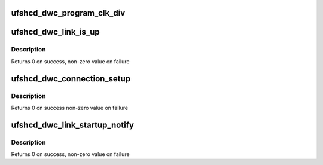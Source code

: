 .. -*- coding: utf-8; mode: rst -*-
.. src-file: drivers/scsi/ufs/ufshcd-dwc.c

.. _`ufshcd_dwc_program_clk_div`:

ufshcd_dwc_program_clk_div
==========================

.. c:function:: void ufshcd_dwc_program_clk_div(struct ufs_hba *hba, u32 divider_val)

    This function programs the clk divider value. This value is needed to provide 1 microsecond tick to unipro layer.

    :param hba:
        Private Structure pointer
    :type hba: struct ufs_hba \*

    :param divider_val:
        clock divider value to be programmed
    :type divider_val: u32

.. _`ufshcd_dwc_link_is_up`:

ufshcd_dwc_link_is_up
=====================

.. c:function:: int ufshcd_dwc_link_is_up(struct ufs_hba *hba)

    Check if link is up

    :param hba:
        private structure poitner
    :type hba: struct ufs_hba \*

.. _`ufshcd_dwc_link_is_up.description`:

Description
-----------

Returns 0 on success, non-zero value on failure

.. _`ufshcd_dwc_connection_setup`:

ufshcd_dwc_connection_setup
===========================

.. c:function:: int ufshcd_dwc_connection_setup(struct ufs_hba *hba)

    This function configures both the local side (host) and the peer side (device) unipro attributes to establish the connection to application/ cport. This function is not required if the hardware is properly configured to have this connection setup on reset. But invoking this function does no harm and should be fine even working with any ufs device.

    :param hba:
        pointer to drivers private data
    :type hba: struct ufs_hba \*

.. _`ufshcd_dwc_connection_setup.description`:

Description
-----------

Returns 0 on success non-zero value on failure

.. _`ufshcd_dwc_link_startup_notify`:

ufshcd_dwc_link_startup_notify
==============================

.. c:function:: int ufshcd_dwc_link_startup_notify(struct ufs_hba *hba, enum ufs_notify_change_status status)

    UFS Host DWC specific link startup sequence

    :param hba:
        private structure poitner
    :type hba: struct ufs_hba \*

    :param status:
        Callback notify status
    :type status: enum ufs_notify_change_status

.. _`ufshcd_dwc_link_startup_notify.description`:

Description
-----------

Returns 0 on success, non-zero value on failure

.. This file was automatic generated / don't edit.

